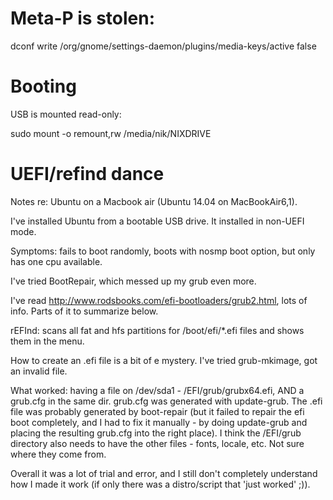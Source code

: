 * Meta-P is stolen:

dconf write /org/gnome/settings-daemon/plugins/media-keys/active false


* Booting

USB is mounted read-only:

sudo mount -o remount,rw /media/nik/NIXDRIVE


* UEFI/refind dance

Notes re: Ubuntu on a Macbook air (Ubuntu 14.04 on MacBookAir6,1).

I've installed Ubuntu from a bootable USB drive. It installed in non-UEFI mode. 

Symptoms: fails to boot randomly, boots with nosmp boot option, but only has one cpu available.

I've tried BootRepair, which messed up my grub even more.

I've read http://www.rodsbooks.com/efi-bootloaders/grub2.html, lots of info. Parts of it to summarize below.

rEFInd: scans all fat and hfs partitions for /boot/efi/*.efi files and shows them in the menu.

How to create an .efi file is a bit of e mystery. I've tried grub-mkimage, got an invalid file.

What worked: having a file on /dev/sda1 - /EFI/grub/grubx64.efi, AND a grub.cfg in the same dir. grub.cfg was generated with update-grub. The .efi file was probably generated by boot-repair (but it failed to repair the efi boot completely, and I had to fix it manually - by doing update-grub and placing the resulting grub.cfg into the right place). I think the /EFI/grub directory also needs to have the other files - fonts, locale, etc. Not sure where they come from.

Overall it was a lot of trial and error, and I still don't completely understand how I made it work (if only there was a distro/script that 'just worked' ;)).
